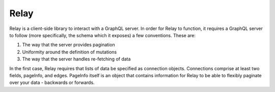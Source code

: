 Relay
~~~~~

Relay is a client-side library to interact with a GraphQL server. In order
for Relay to function, it requires a GraphQL server to follow (more specifically,
the schema which it exposes) a few conventions. These are:

1. The way that the server provides pagination
2. Uniformity around the definition of mutations
3. The way that the server handles re-fetching of data

In the first case, Relay requires that lists of data be specified as
connection objects. Connections comprise at least two fields, pageInfo,
and edges. PageInfo itself is an object that contains information for
Relay to be able to flexibly paginate over your data - backwards or forwards.
